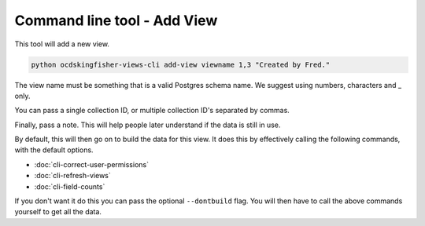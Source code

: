 Command line tool - Add View
============================

This tool will add a new view.

.. code-block:: shell-session

    python ocdskingfisher-views-cli add-view viewname 1,3 "Created by Fred."

The view name must be something that is a valid Postgres schema name. We suggest using numbers, characters and _ only.

You can pass a single collection ID, or multiple collection ID's separated by commas.

Finally, pass a note. This will help people later understand if the data is still in use.

By default, this will then go on to build the data for this view. It does this by effectively calling the following commands, with the default options.

* :doc:`cli-correct-user-permissions`
* :doc:`cli-refresh-views`
* :doc:`cli-field-counts`

If you don't want it do this you can pass the optional ``--dontbuild`` flag. You will then have to call the above commands yourself to get all the data.



